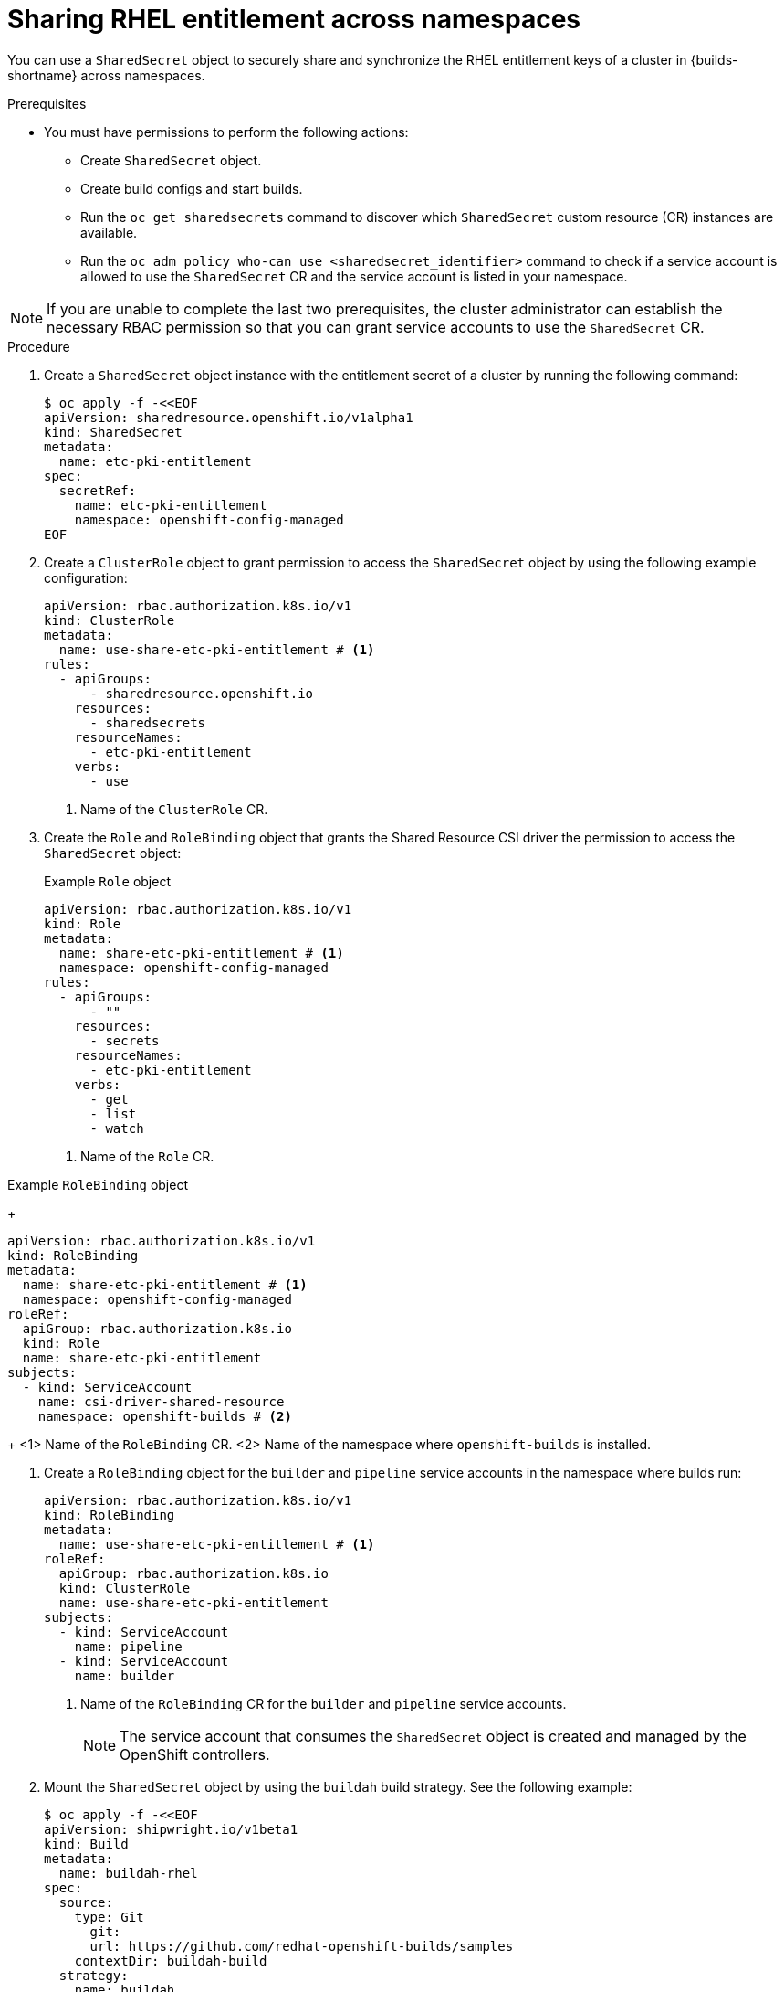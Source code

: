 // Module included in the following assemblies:
//
// * work_with_shared_resources/using-shared-resource-csi-driver.adoc

:_mod-docs-content-type: PROCEDURE
[id="sharing-RHEL-entitlement-across-namespace_{context}"]
= Sharing RHEL entitlement across namespaces

[role="_abstract"]
You can use a `SharedSecret` object to securely share and synchronize the RHEL entitlement keys of a cluster in {builds-shortname} across namespaces.

.Prerequisites

* You must have permissions to perform the following actions:
** Create `SharedSecret` object.
** Create build configs and start builds.
** Run the `oc get sharedsecrets` command to discover which `SharedSecret` custom resource (CR) instances are available. 
** Run the `oc adm policy who-can use <sharedsecret_identifier>` command to check if a service account is allowed to use the `SharedSecret` CR and the service account is listed in your namespace.

[NOTE]
====
If you are unable to complete the last two prerequisites, the cluster administrator can establish the necessary RBAC permission so that you can grant service accounts to use the `SharedSecret` CR.
====

.Procedure

. Create a `SharedSecret` object instance with the entitlement secret of a cluster by running the following command:
+
[source,terminal]
----
$ oc apply -f -<<EOF
apiVersion: sharedresource.openshift.io/v1alpha1
kind: SharedSecret
metadata:
  name: etc-pki-entitlement
spec:
  secretRef:
    name: etc-pki-entitlement
    namespace: openshift-config-managed
EOF
----

. Create a `ClusterRole` object to grant permission to access the `SharedSecret` object by using the following example configuration:
+
[source,yaml]
----
apiVersion: rbac.authorization.k8s.io/v1
kind: ClusterRole
metadata:
  name: use-share-etc-pki-entitlement # <1>
rules:
  - apiGroups:
      - sharedresource.openshift.io
    resources:
      - sharedsecrets
    resourceNames:
      - etc-pki-entitlement
    verbs:
      - use
----
<1> Name of the `ClusterRole` CR.

. Create the `Role` and `RoleBinding` object that grants the Shared Resource CSI driver the permission to access the `SharedSecret` object:
+
.Example `Role` object
[source,yaml]
----
apiVersion: rbac.authorization.k8s.io/v1
kind: Role
metadata:
  name: share-etc-pki-entitlement # <1>
  namespace: openshift-config-managed
rules:
  - apiGroups:
      - ""
    resources:
      - secrets
    resourceNames:
      - etc-pki-entitlement
    verbs:
      - get
      - list
      - watch
----
<1> Name of the `Role` CR.

.Example `RoleBinding` object
+
[source,yaml]
----
apiVersion: rbac.authorization.k8s.io/v1
kind: RoleBinding
metadata:
  name: share-etc-pki-entitlement # <1>
  namespace: openshift-config-managed
roleRef:
  apiGroup: rbac.authorization.k8s.io
  kind: Role
  name: share-etc-pki-entitlement
subjects:
  - kind: ServiceAccount
    name: csi-driver-shared-resource
    namespace: openshift-builds # <2>
----
+
<1> Name of the `RoleBinding` CR.
<2> Name of the namespace where `openshift-builds` is installed.

. Create a `RoleBinding` object for the `builder` and `pipeline` service accounts in the namespace where builds run:
+
[source,yaml]
----
apiVersion: rbac.authorization.k8s.io/v1
kind: RoleBinding
metadata:
  name: use-share-etc-pki-entitlement # <1>
roleRef:
  apiGroup: rbac.authorization.k8s.io
  kind: ClusterRole
  name: use-share-etc-pki-entitlement
subjects:
  - kind: ServiceAccount
    name: pipeline
  - kind: ServiceAccount
    name: builder
----
+
<1> Name of the `RoleBinding` CR for the `builder` and `pipeline` service accounts.
+
[NOTE]
====
The service account that consumes the `SharedSecret` object is created and managed by the OpenShift controllers.
====

. Mount the `SharedSecret` object by using the `buildah` build strategy. See the following example:
+
[source,terminal]
----
$ oc apply -f -<<EOF
apiVersion: shipwright.io/v1beta1
kind: Build
metadata:
  name: buildah-rhel
spec:
  source:
    type: Git
      git:
      url: https://github.com/redhat-openshift-builds/samples
    contextDir: buildah-build
  strategy:
    name: buildah
    kind: ClusterBuildStrategy
  paramValues:
  - name: dockerfile
    value: DockerFile
  volumes:
  - csi:
      driver: csi.sharedresource.openshift.io
      readOnly: true # <1>
      volumeAttributes:
        sharedSecret: <sharedsecret_object_name> # <2>
    name: etc-pki-entitlement 
  output:
    image: <output_image_location> # <3>
EOF
----
<1> You must set `readOnly` to `true` to mount the shared resource in the build.
<2> Replace `<sharedsecret_object_name>` with the name of the `SharedSecret` object to include it in the build.
<3> Replace `<output_image_location>` with the location where you want to push the built image.